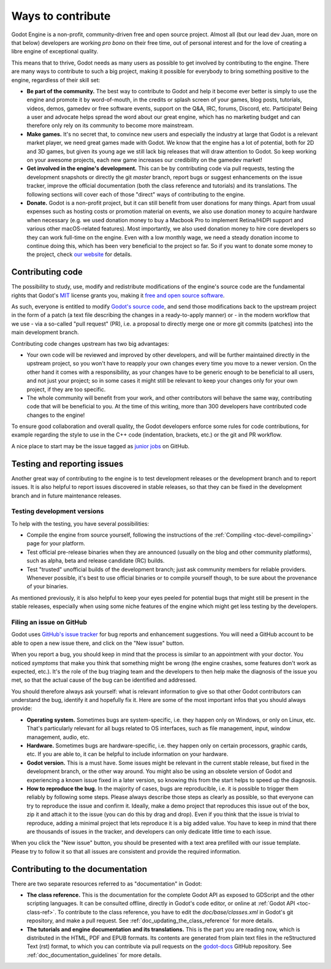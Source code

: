 .. _doc_ways_to_contribute:

Ways to contribute
==================

Godot Engine is a non-profit, community-driven free and open source project.
Almost all (but our lead dev Juan, more on that below) developers are working
*pro bono* on their free time, out of personal interest and for the love of
creating a libre engine of exceptional quality.

This means that to thrive, Godot needs as many users as possible to get
involved by contributing to the engine. There are many ways to contribute to
such a big project, making it possible for everybody to bring something
positive to the engine, regardless of their skill set:

-  **Be part of the community.** The best way to contribute to Godot and help
   it become ever better is simply to use the engine and promote it by
   word-of-mouth, in the credits or splash screen of your games, blog posts, tutorials,
   videos, demos, gamedev or free software events, support on the Q&A, IRC,
   forums, Discord, etc. Participate!
   Being a user and advocate helps spread the word about our great engine,
   which has no marketing budget and can therefore only rely on its community
   to become more mainstream.

-  **Make games.** It's no secret that, to convince new users and especially the
   industry at large that Godot is a relevant market player, we need great games
   made with Godot. We know that the engine has a lot of potential, both for 2D
   and 3D games, but given its young age we still lack big releases that will
   draw attention to Godot. So keep working on your awesome projects, each new
   game increases our credibility on the gamedev market!

-  **Get involved in the engine's development.** This can be by contributing
   code via pull requests, testing the development snapshots or directly the
   git *master* branch, report bugs or suggest enhancements on the issue
   tracker, improve the official documentation (both the class reference and
   tutorials) and its translations.
   The following sections will cover each of those "direct" ways
   of contributing to the engine.

-  **Donate.** Godot is a non-profit project, but it can still benefit from
   user donations for many things. Apart from usual expenses such as hosting
   costs or promotion material on events, we also use donation money to
   acquire hardware when necessary (e.g. we used donation money to buy a
   Macbook Pro to implement Retina/HiDPI support and various other
   macOS-related features).
   Most importantly, we also used donation money to hire core developers so they
   can work full-time on the engine. Even with a low
   monthly wage, we need a steady donation income to continue doing this, which
   has been very beneficial to the project so far. So if you want to donate
   some money to the project, check `our website <http://godotengine.org/donate>`_
   for details.

Contributing code
-----------------

The possibility to study, use, modify and redistribute modifications of the
engine's source code are the fundamental rights that
Godot's `MIT <https://tldrlegal.com/license/mit-license>`_ license grants you,
making it `free and open source software <https://en.wikipedia.org/wiki/Free_and_open-source_software>`_.

As such, everyone is entitled to modify
`Godot's source code <https://github.com/godotengine/godot>`_, and send those
modifications back to the upstream project in the form of a patch (a text file
describing the changes in a ready-to-apply manner) or - in the modern workflow
that we use - via a so-called "pull request" (PR), i.e. a proposal to directly
merge one or more git commits (patches) into the main development branch.

Contributing code changes upstream has two big advantages:

-  Your own code will be reviewed and improved by other developers, and will be
   further maintained directly in the upstream project, so you won't have to
   reapply your own changes every time you move to a newer version. On the
   other hand it comes with a responsibility, as your changes have to be
   generic enough to be beneficial to all users, and not just your project; so
   in some cases it might still be relevant to keep your changes only for your
   own project, if they are too specific.

-  The whole community will benefit from your work, and other contributors will
   behave the same way, contributing code that will be beneficial to you. At
   the time of this writing, more than 300 developers have contributed code
   changes to the engine!

To ensure good collaboration and overall quality, the Godot developers
enforce some rules for code contributions, for example regarding the style to
use in the C++ code (indentation, brackets, etc.) or the git and PR workflow.

A nice place to start may be the issue tagged as `junior jobs <https://github.com/godotengine/godot/issues?q=is%3Aissue+is%3Aopen+label%3A%22junior+job%22>`_ on GitHub.

.. seealso:: Technical details about the PR workflow are outlined in a
             specific section, :ref:`doc_pr_workflow`.

             Details about the code style guidelines and the ``clang-format``
             tool used to enforce them are outlined in
             :ref:`doc_code_style_guidelines`.

Testing and reporting issues
----------------------------

Another great way of contributing to the engine is to test development releases
or the development branch and to report issues. It is also helpful to report
issues discovered in stable releases, so that they can be fixed in
the development branch and in future maintenance releases.

Testing development versions
~~~~~~~~~~~~~~~~~~~~~~~~~~~~

To help with the testing, you have several possibilities:

-  Compile the engine from source yourself, following the instructions of the
   :ref:`Compiling <toc-devel-compiling>` page for your platform.

-  Test official pre-release binaries when they are announced (usually on the
   blog and other community platforms), such as alpha, beta and release candidate (RC) builds.

-  Test "trusted" unofficial builds of the development branch; just ask
   community members for reliable providers. Whenever possible, it's best to
   use official binaries or to compile yourself though, to be sure about the
   provenance of your binaries.

As mentioned previously, it is also helpful to keep your eyes peeled for
potential bugs that might still be present in the stable releases, especially
when using some niche features of the engine which might get less testing by
the developers.

Filing an issue on GitHub
~~~~~~~~~~~~~~~~~~~~~~~~~

Godot uses `GitHub's issue tracker <https://github.com/godotengine/godot/issues>`_
for bug reports and enhancement suggestions. You will need a GitHub account to
be able to open a new issue there, and click on the "New issue" button.

When you report a bug, you should keep in mind that the process is similar
to an appointment with your doctor. You noticed *symptoms* that make you think
that something might be wrong (the engine crashes, some features don't work as
expected, etc.). It's the role of the bug triaging team and the developers to
then help make the diagnosis of the issue you met, so that the actual cause of
the bug can be identified and addressed.

You should therefore always ask yourself: what is relevant information to
give so that other Godot contributors can understand the bug, identify it and
hopefully fix it. Here are some of the most important infos that you should
always provide:

-  **Operating system.** Sometimes bugs are system-specific, i.e. they happen
   only on Windows, or only on Linux, etc. That's particularly relevant for all
   bugs related to OS interfaces, such as file management, input, window
   management, audio, etc.

-  **Hardware.** Sometimes bugs are hardware-specific, i.e. they happen
   only on certain processors, graphic cards, etc. If you are able to,
   it can be helpful to include information on your hardware.
   
-  **Godot version.** This is a must have. Some issues might be relevant in the
   current stable release, but fixed in the development branch, or the other
   way around. You might also be using an obsolete version of Godot and
   experiencing a known issue fixed in a later version, so knowing this from
   the start helps to speed up the diagnosis.

-  **How to reproduce the bug.** In the majority of cases, bugs are
   reproducible, i.e. it is possible to trigger them reliably by following some
   steps. Please always describe those steps as clearly as possible, so that
   everyone can try to reproduce the issue and confirm it. Ideally, make a demo
   project that reproduces this issue out of the box, zip it and attach it to
   the issue (you can do this by drag and drop).
   Even if you think that the issue is trivial to reproduce, adding a minimal
   project that lets reproduce it is a big added value. You have to keep in
   mind that there are thousands of issues in the tracker, and developers can
   only dedicate little time to each issue.

When you click the "New issue" button, you should be presented with a text area
prefilled with our issue template. Please try to follow it so that all issues
are consistent and provide the required information.

Contributing to the documentation
---------------------------------

There are two separate resources referred to as "documentation" in Godot:

-  **The class reference.** This is the documentation for the complete Godot
   API as exposed to GDScript and the other scripting languages. It can be
   consulted offline, directly in Godot's code editor, or online at
   :ref:`Godot API <toc-class-ref>`.
   To contribute to the class reference, you have to edit the
   `doc/base/classes.xml` in Godot's git repository, and make a pull request.
   See :ref:`doc_updating_the_class_reference` for more details.

-  **The tutorials and engine documentation and its translations.** This is the part you are reading
   now, which is distributed in the HTML, PDF and EPUB formats. Its contents
   are generated from plain text files in the reStructured Text (rst) format,
   to which you can contribute via pull requests on the
   `godot-docs <https://github.com/godotengine/godot-docs>`_ GitHub repository.
   See :ref:`doc_documentation_guidelines` for more details.
